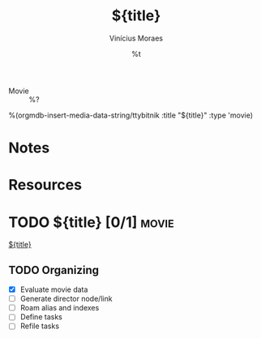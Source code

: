 #+TITLE: ${title}
#+AUTHOR: Vinícius Moraes
#+EMAIL: vinicius.moraes@eternodevir.com
#+DATE: %t
#+FILETAGS: :capture:movie:
#+CATEGORY: capture
#+STARTUP: inlineimages
- Movie :: %?

%(orgmdb-insert-media-data-string/ttybitnik :title "${title}" :type 'movie)
* Notes

* Resources

* TODO ${title} [0/1]                                                  :movie:

[[id:${id}][${title}]]

** TODO Organizing
- [X] Evaluate movie data
- [ ] Generate director node/link
- [ ] Roam alias and indexes
- [ ] Define tasks
- [ ] Refile tasks
